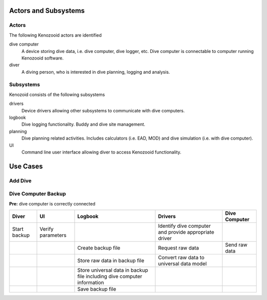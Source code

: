 Actors and Subsystems
=====================

Actors
------
The following Kenozooid actors are identified
    
dive computer
    A device storing dive data, i.e. dive computer, dive logger, etc.
    Dive computer is connectable to computer running Kenozooid software.
diver
    A diving person, who is interested in dive planning, logging and
    analysis.

Subsystems
----------
Kenozoid consists of the following subsystems

drivers
    Device drivers allowing other subsystems to communicate with dive
    computers.
logbook
    Dive logging functionality. Buddy and dive site management.
planning
    Dive planning related activities. Includes calculators (i.e. EAD, MOD)
    and dive simulation (i.e. with dive computer).
UI
    Command line user interface allowing diver to access Kenozooid
    functionality.

Use Cases
=========

Add Dive
--------

Dive Computer Backup
--------------------

**Pre:** dive computer is correctly connected

+--------------+--------------------+---------------------------+-------------------------+---------------+
| Diver        |         UI         |  Logbook                  | Drivers                 | Dive Computer |
+==============+====================+===========================+=========================+===============+
| Start backup | Verify parameters  |                           | Identify dive computer  |               |
|              |                    |                           | and provide appropriate |               |
|              |                    |                           | driver                  |               |
+--------------+--------------------+---------------------------+-------------------------+---------------+
|              |                    | Create backup file        | Request raw data        | Send raw data |
+--------------+--------------------+---------------------------+-------------------------+---------------+
|              |                    | Store raw data in         | Convert raw data to     |               |
|              |                    | backup file               | universal data model    |               |
+--------------+--------------------+---------------------------+-------------------------+---------------+
|              |                    | Store universal data      |                         |               |
|              |                    | in backup file including  |                         |               |
|              |                    | dive computer information |                         |               |
+--------------+--------------------+---------------------------+-------------------------+---------------+
|              |                    | Save backup file          |                         |               |
+--------------+--------------------+---------------------------+-------------------------+---------------+

.. vim: sw=4:et:ai
